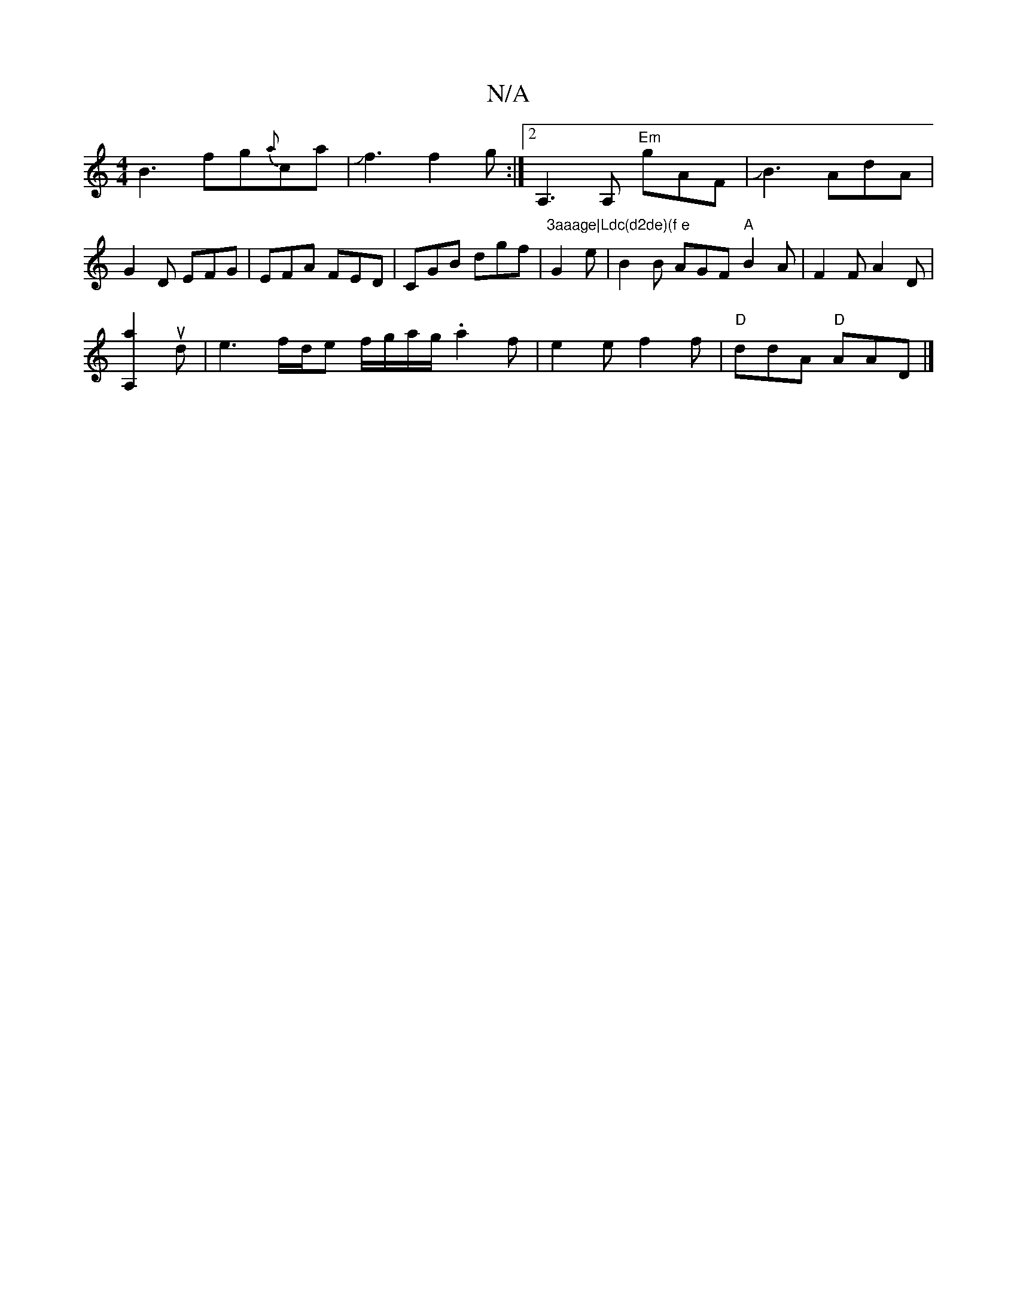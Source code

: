 X:1
T:N/A
M:4/4
R:N/A
K:Cmajor
B3 fg{a}ca|Jf3 f2g :|2 A,3A, "Em"gAF|JB3 AdA|G2D EFG|EFA FED | CGB dgf | "3aaage|Ldc(d2de)(f e "G2e | B2B AGF "A"B2A|F2 F A2 D|
[A,2a2]ud|e3f/2d/2e f/g/a/g/.a2 f|e2 e f2f|"D"ddA "D"AAD |]

|:FEF G2A:|